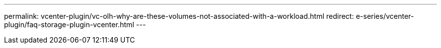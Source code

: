 ---
permalink: vcenter-plugin/vc-olh-why-are-these-volumes-not-associated-with-a-workload.html
redirect: e-series/vcenter-plugin/faq-storage-plugin-vcenter.html
---
